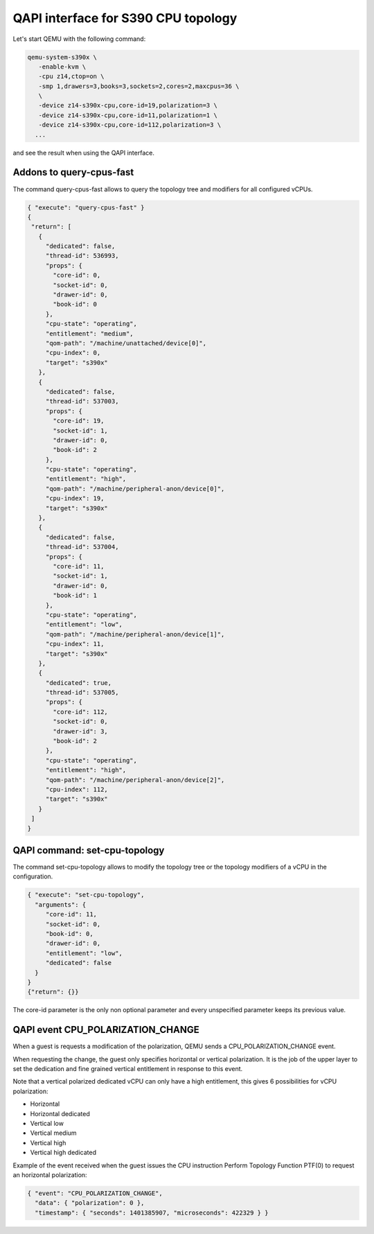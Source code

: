 QAPI interface for S390 CPU topology
====================================

Let's start QEMU with the following command:

.. code-block:: bash

 qemu-system-s390x \
    -enable-kvm \
    -cpu z14,ctop=on \
    -smp 1,drawers=3,books=3,sockets=2,cores=2,maxcpus=36 \
    \
    -device z14-s390x-cpu,core-id=19,polarization=3 \
    -device z14-s390x-cpu,core-id=11,polarization=1 \
    -device z14-s390x-cpu,core-id=112,polarization=3 \
   ...

and see the result when using the QAPI interface.

Addons to query-cpus-fast
-------------------------

The command query-cpus-fast allows to query the topology tree and
modifiers for all configured vCPUs.

.. code-block:: QMP

 { "execute": "query-cpus-fast" }
 {
  "return": [
    {
      "dedicated": false,
      "thread-id": 536993,
      "props": {
        "core-id": 0,
        "socket-id": 0,
        "drawer-id": 0,
        "book-id": 0
      },
      "cpu-state": "operating",
      "entitlement": "medium",
      "qom-path": "/machine/unattached/device[0]",
      "cpu-index": 0,
      "target": "s390x"
    },
    {
      "dedicated": false,
      "thread-id": 537003,
      "props": {
        "core-id": 19,
        "socket-id": 1,
        "drawer-id": 0,
        "book-id": 2
      },
      "cpu-state": "operating",
      "entitlement": "high",
      "qom-path": "/machine/peripheral-anon/device[0]",
      "cpu-index": 19,
      "target": "s390x"
    },
    {
      "dedicated": false,
      "thread-id": 537004,
      "props": {
        "core-id": 11,
        "socket-id": 1,
        "drawer-id": 0,
        "book-id": 1
      },
      "cpu-state": "operating",
      "entitlement": "low",
      "qom-path": "/machine/peripheral-anon/device[1]",
      "cpu-index": 11,
      "target": "s390x"
    },
    {
      "dedicated": true,
      "thread-id": 537005,
      "props": {
        "core-id": 112,
        "socket-id": 0,
        "drawer-id": 3,
        "book-id": 2
      },
      "cpu-state": "operating",
      "entitlement": "high",
      "qom-path": "/machine/peripheral-anon/device[2]",
      "cpu-index": 112,
      "target": "s390x"
    }
  ]
 }


QAPI command: set-cpu-topology
------------------------------

The command set-cpu-topology allows to modify the topology tree
or the topology modifiers of a vCPU in the configuration.

.. code-block:: QMP

    { "execute": "set-cpu-topology",
      "arguments": {
         "core-id": 11,
         "socket-id": 0,
         "book-id": 0,
         "drawer-id": 0,
         "entitlement": "low",
         "dedicated": false
      }
    }
    {"return": {}}

The core-id parameter is the only non optional parameter and every
unspecified parameter keeps its previous value.

QAPI event CPU_POLARIZATION_CHANGE
----------------------------------

When a guest is requests a modification of the polarization,
QEMU sends a CPU_POLARIZATION_CHANGE event.

When requesting the change, the guest only specifies horizontal or
vertical polarization.
It is the job of the upper layer to set the dedication and fine grained
vertical entitlement in response to this event.

Note that a vertical polarized dedicated vCPU can only have a high
entitlement, this gives 6 possibilities for vCPU polarization:

- Horizontal
- Horizontal dedicated
- Vertical low
- Vertical medium
- Vertical high
- Vertical high dedicated

Example of the event received when the guest issues the CPU instruction
Perform Topology Function PTF(0) to request an horizontal polarization:

.. code-block:: QMP

    { "event": "CPU_POLARIZATION_CHANGE",
      "data": { "polarization": 0 },
      "timestamp": { "seconds": 1401385907, "microseconds": 422329 } }
